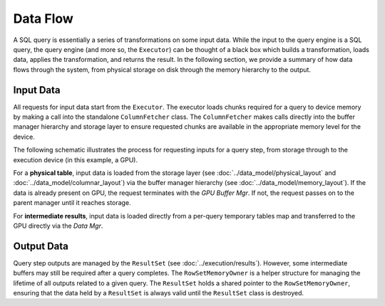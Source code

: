 .. OmniSciDB Query Execution

==================================
Data Flow
==================================

A SQL query is essentially a series of transformations on some input data. While the input to the query engine is a SQL query, the query engine (and more so, the ``Executor``) can be thought of a black box which builds a transformation, loads data, applies the transformation, and returns the result. In the following section, we provide a summary of how data flows through the system, from physical storage on disk through the memory hierarchy to the output.

Input Data
==========

All requests for input data start from the ``Executor``. The executor loads chunks required for a query to device memory by making a call into the standalone ``ColumnFetcher`` class. The ``ColumnFetcher`` makes calls directly into the buffer manager hierarchy and storage layer to ensure requested chunks are available in the appropriate memory level for the device. 

The following schematic illustrates the process for requesting inputs for a query step, from storage through to the execution device (in this example, a GPU). 

.. uml::
    :align: center

    @startuml
    "Executor::fetchChunks" -> "Column Fetcher": Request Chunks for Query

    alt input is physical table

    "Column Fetcher" -> Chunk: Build Input Chunk

    Chunk -> "Data Mgr": Request Chunk Buffer 

    "Data Mgr" -> "GPU Buffer Mgr": Request Chunk Buffer 

    "GPU Buffer Mgr" -> "CPU Buffer Mgr": Request Chunk Buffer

    "CPU Buffer Mgr" -> "File Mgr": Request Chunk Buffer

    else input is intermediate result

    "Column Fetcher" -> "Data Mgr": Convert Temporary Buffer to Input and Load to GPU

    end 
    
    @enduml

For a **physical table**, input data is loaded from the storage layer (see :doc:`../data_model/physical_layout` and :doc:`../data_model/columnar_layout`) via the buffer manager hierarchy (see :doc:`../data_model/memory_layout`). If the data is already present on GPU, the request terminates with the `GPU Buffer Mgr`. If not, the request passes on to the parent manager until it reaches storage. 

For **intermediate results**, input data is loaded directly from a per-query temporary tables map and transferred to the GPU directly via the `Data Mgr`.

.. TODO: Add information about temporary tables implementation once it is available for public access.

Output Data
===========

Query step outputs are managed by the ``ResultSet`` (see :doc:`../execution/results`). However, some intermediate buffers may still be required after a query completes. The ``RowSetMemoryOwner`` is a helper structure for managing the lifetime of all outputs related to a given query. The ``ResultSet`` holds a shared pointer to the ``RowSetMemoryOwner``, ensuring that the data held by a ``ResultSet`` is always valid until the ``ResultSet`` class is destroyed. 
